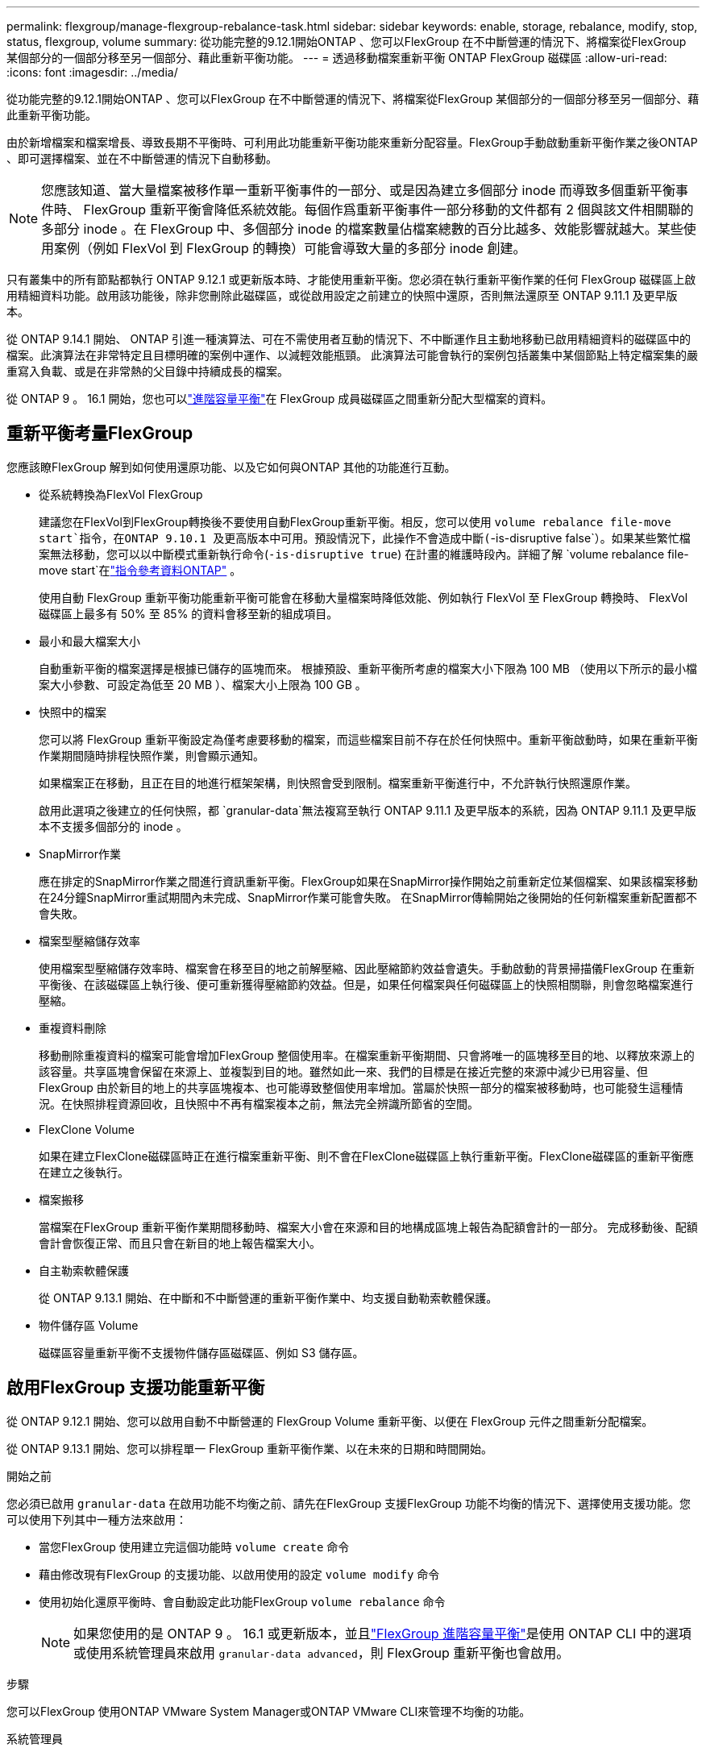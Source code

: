 ---
permalink: flexgroup/manage-flexgroup-rebalance-task.html 
sidebar: sidebar 
keywords: enable, storage, rebalance, modify, stop, status, flexgroup, volume 
summary: 從功能完整的9.12.1開始ONTAP 、您可以FlexGroup 在不中斷營運的情況下、將檔案從FlexGroup 某個部分的一個部分移至另一個部分、藉此重新平衡功能。 
---
= 透過移動檔案重新平衡 ONTAP FlexGroup 磁碟區
:allow-uri-read: 
:icons: font
:imagesdir: ../media/


[role="lead"]
從功能完整的9.12.1開始ONTAP 、您可以FlexGroup 在不中斷營運的情況下、將檔案從FlexGroup 某個部分的一個部分移至另一個部分、藉此重新平衡功能。

由於新增檔案和檔案增長、導致長期不平衡時、可利用此功能重新平衡功能來重新分配容量。FlexGroup手動啟動重新平衡作業之後ONTAP 、即可選擇檔案、並在不中斷營運的情況下自動移動。

[NOTE]
====
您應該知道、當大量檔案被移作單一重新平衡事件的一部分、或是因為建立多個部分 inode 而導致多個重新平衡事件時、 FlexGroup 重新平衡會降低系統效能。每個作爲重新平衡事件一部分移動的文件都有 2 個與該文件相關聯的多部分 inode 。在 FlexGroup 中、多個部分 inode 的檔案數量佔檔案總數的百分比越多、效能影響就越大。某些使用案例（例如 FlexVol 到 FlexGroup 的轉換）可能會導致大量的多部分 inode 創建。

====
只有叢集中的所有節點都執行 ONTAP 9.12.1 或更新版本時、才能使用重新平衡。您必須在執行重新平衡作業的任何 FlexGroup 磁碟區上啟用精細資料功能。啟用該功能後，除非您刪除此磁碟區，或從啟用設定之前建立的快照中還原，否則無法還原至 ONTAP 9.11.1 及更早版本。

從 ONTAP 9.14.1 開始、 ONTAP 引進一種演算法、可在不需使用者互動的情況下、不中斷運作且主動地移動已啟用精細資料的磁碟區中的檔案。此演算法在非常特定且目標明確的案例中運作、以減輕效能瓶頸。  此演算法可能會執行的案例包括叢集中某個節點上特定檔案集的嚴重寫入負載、或是在非常熱的父目錄中持續成長的檔案。

從 ONTAP 9 。 16.1 開始，您也可以link:enable-adv-capacity-flexgroup-task.html["進階容量平衡"]在 FlexGroup 成員磁碟區之間重新分配大型檔案的資料。



== 重新平衡考量FlexGroup

您應該瞭FlexGroup 解到如何使用還原功能、以及它如何與ONTAP 其他的功能進行互動。

* 從系統轉換為FlexVol FlexGroup
+
建議您在FlexVol到FlexGroup轉換後不要使用自動FlexGroup重新平衡。相反，您可以使用 `volume rebalance file-move start`指令，在ONTAP 9.10.1 及更高版本中可用。預設情況下，此操作不會造成中斷(`-is-disruptive false`）。如果某些繁忙檔案無法移動，您可以以中斷模式重新執行命令(`-is-disruptive true`) 在計畫的維護時段內。詳細了解 `volume rebalance file-move start`在link:https://docs.netapp.com/us-en/ontap-cli/volume-rebalance-file-move-start.html["指令參考資料ONTAP"^] 。

+
使用自動 FlexGroup 重新平衡功能重新平衡可能會在移動大量檔案時降低效能、例如執行 FlexVol 至 FlexGroup 轉換時、 FlexVol 磁碟區上最多有 50% 至 85% 的資料會移至新的組成項目。

* 最小和最大檔案大小
+
自動重新平衡的檔案選擇是根據已儲存的區塊而來。  根據預設、重新平衡所考慮的檔案大小下限為 100 MB （使用以下所示的最小檔案大小參數、可設定為低至 20 MB ）、檔案大小上限為 100 GB 。

* 快照中的檔案
+
您可以將 FlexGroup 重新平衡設定為僅考慮要移動的檔案，而這些檔案目前不存在於任何快照中。重新平衡啟動時，如果在重新平衡作業期間隨時排程快照作業，則會顯示通知。

+
如果檔案正在移動，且正在目的地進行框架架構，則快照會受到限制。檔案重新平衡進行中，不允許執行快照還原作業。

+
啟用此選項之後建立的任何快照，都 `granular-data`無法複寫至執行 ONTAP 9.11.1 及更早版本的系統，因為 ONTAP 9.11.1 及更早版本不支援多個部分的 inode 。

* SnapMirror作業
+
應在排定的SnapMirror作業之間進行資訊重新平衡。FlexGroup如果在SnapMirror操作開始之前重新定位某個檔案、如果該檔案移動在24分鐘SnapMirror重試期間內未完成、SnapMirror作業可能會失敗。  在SnapMirror傳輸開始之後開始的任何新檔案重新配置都不會失敗。

* 檔案型壓縮儲存效率
+
使用檔案型壓縮儲存效率時、檔案會在移至目的地之前解壓縮、因此壓縮節約效益會遺失。手動啟動的背景掃描儀FlexGroup 在重新平衡後、在該磁碟區上執行後、便可重新獲得壓縮節約效益。但是，如果任何檔案與任何磁碟區上的快照相關聯，則會忽略檔案進行壓縮。

* 重複資料刪除
+
移動刪除重複資料的檔案可能會增加FlexGroup 整個使用率。在檔案重新平衡期間、只會將唯一的區塊移至目的地、以釋放來源上的該容量。共享區塊會保留在來源上、並複製到目的地。雖然如此一來、我們的目標是在接近完整的來源中減少已用容量、但FlexGroup 由於新目的地上的共享區塊複本、也可能導致整個使用率增加。當屬於快照一部分的檔案被移動時，也可能發生這種情況。在快照排程資源回收，且快照中不再有檔案複本之前，無法完全辨識所節省的空間。

* FlexClone Volume
+
如果在建立FlexClone磁碟區時正在進行檔案重新平衡、則不會在FlexClone磁碟區上執行重新平衡。FlexClone磁碟區的重新平衡應在建立之後執行。

* 檔案搬移
+
當檔案在FlexGroup 重新平衡作業期間移動時、檔案大小會在來源和目的地構成區塊上報告為配額會計的一部分。  完成移動後、配額會計會恢復正常、而且只會在新目的地上報告檔案大小。

* 自主勒索軟體保護
+
從 ONTAP 9.13.1 開始、在中斷和不中斷營運的重新平衡作業中、均支援自動勒索軟體保護。

* 物件儲存區 Volume
+
磁碟區容量重新平衡不支援物件儲存區磁碟區、例如 S3 儲存區。





== 啟用FlexGroup 支援功能重新平衡

從 ONTAP 9.12.1 開始、您可以啟用自動不中斷營運的 FlexGroup Volume 重新平衡、以便在 FlexGroup 元件之間重新分配檔案。

從 ONTAP 9.13.1 開始、您可以排程單一 FlexGroup 重新平衡作業、以在未來的日期和時間開始。

.開始之前
您必須已啟用 `granular-data` 在啟用功能不均衡之前、請先在FlexGroup 支援FlexGroup 功能不均衡的情況下、選擇使用支援功能。您可以使用下列其中一種方法來啟用：

* 當您FlexGroup 使用建立完這個功能時 `volume create` 命令
* 藉由修改現有FlexGroup 的支援功能、以啟用使用的設定 `volume modify` 命令
* 使用初始化還原平衡時、會自動設定此功能FlexGroup `volume rebalance` 命令
+

NOTE: 如果您使用的是 ONTAP 9 。 16.1 或更新版本，並且link:enable-adv-capacity-flexgroup-task.html["FlexGroup 進階容量平衡"]是使用 ONTAP CLI 中的選項或使用系統管理員來啟用 `granular-data advanced`，則 FlexGroup 重新平衡也會啟用。



.步驟
您可以FlexGroup 使用ONTAP VMware System Manager或ONTAP VMware CLI來管理不均衡的功能。

[role="tabbed-block"]
====
.系統管理員
--
. 瀏覽至* Storage > Volumes *、找到FlexGroup 要重新平衡的S復原 磁碟區。
. 選取 image:icon_dropdown_arrow.gif["下拉式圖"] 以檢視 Volume 詳細資料。
. 在 * Balance Status* （ FlexGroup 餘額狀態 * ）下選擇 * Rebalanc* （重新平衡）
+

NOTE: 只有當 FlexGroup 狀態超出平衡時、才能使用 * 重新平衡 * 選項。

. 在*重新平衡Volume *視窗中、視需要變更預設設定。
. 若要排程重新平衡作業、請選取 * 稍後重新平衡 * 、然後輸入日期和時間。


--
.CLI
--
. 開始自動重新平衡：
+
[source, cli]
----
volume rebalance start -vserver <SVM name> -volume <volume name>
----
+
您也可以指定下列選項：

+
[[-max-runtime] <time interval> ] 最大執行時間

+
[-max-threshold <percent> ] 每個組成單位的最大不平衡臨界值

+
[-min-threshold <percent> （最低閾值） ] 每個組成單位的最小不平衡臨界值

+
[-max-file-Moves <integer> （最大檔案移動量） ] 每個組成單位的最大並行檔案移動量

+
[-min-file-size ｛ <integer> [kb|MB|GB|TB|PB]}] 最小檔案大小

+
[- 開始時間 <mm/dd/yyyy-00:00:00> ] 排程重新平衡開始日期和時間

+
[-excluse-snapshots ｛ true|false ｝ ] 排除快照中的檔案

+
範例：

+
[listing]
----
volume rebalance start -vserver vs0 -volume fg1
----


--
====


== 修改FlexGroup 重新平衡組態

您可以變更 FlexGroup 重新平衡組態，以更新不平衡臨界值，並行檔案數量會移動最小檔案大小，最大執行時間，以及包含或排除快照。從 ONTAP 9.13.1 開始、您可以選擇修改 FlexGroup 重新平衡排程。

[role="tabbed-block"]
====
.系統管理員
--
. 瀏覽至* Storage > Volumes *、找到FlexGroup 要重新平衡的S復原 磁碟區。
. 選取 image:icon_dropdown_arrow.gif["下拉式圖"] 以檢視 Volume 詳細資料。
. 在 * Balance Status* （ FlexGroup 餘額狀態 * ）下選擇 * Rebalanc* （重新平衡）
+

NOTE: 只有當 FlexGroup 狀態超出平衡時、才能使用 * 重新平衡 * 選項。

. 在*重新平衡Volume *視窗中、視需要變更預設設定。


--
.CLI
--
. 修改自動重新平衡：
+
[source, cli]
----
volume rebalance modify -vserver <SVM name> -volume <volume name>
----
+
您可以指定下列一或多個選項：

+
[[-max-runtime] <time interval> ] 最大執行時間

+
[-max-threshold <percent> ] 每個組成單位的最大不平衡臨界值

+
[-min-threshold <percent> （最低閾值） ] 每個組成單位的最小不平衡臨界值

+
[-max-file-Moves <integer> （最大檔案移動量） ] 每個組成單位的最大並行檔案移動量

+
[-min-file-size ｛ <integer> [kb|MB|GB|TB|PB]}] 最小檔案大小

+
[- 開始時間 <mm/dd/yyyy-00:00:00> ] 排程重新平衡開始日期和時間

+
[-excluse-snapshots ｛ true|false ｝ ] 排除快照中的檔案



--
====


== 停止FlexGroup 重新平衡

啟用或排程 FlexGroup 重新平衡之後、您可以隨時停止。

[role="tabbed-block"]
====
.系統管理員
--
. 瀏覽至* Storage > Volumes *、找到FlexGroup 《不確定的問題》（英文）。
. 選取 image:icon_dropdown_arrow.gif["下拉式圖"] 以檢視 Volume 詳細資料。
. 選取 * 停止重新平衡 * 。


--
.CLI
--
. 停止FlexGroup 重新平衡：
+
[source, cli]
----
volume rebalance stop -vserver <SVM name> -volume <volume name>
----


--
====


== 檢視FlexGroup 重新平衡狀態

您可以顯示FlexGroup 有關以下項目的狀態：重新平衡作業、FlexGroup 重新平衡組態、重新平衡作業時間、以及重新平衡執行個體詳細資料。

[role="tabbed-block"]
====
.系統管理員
--
. 瀏覽至* Storage > Volumes *、找到FlexGroup 《不確定的問題》（英文）。
. 選取 image:icon_dropdown_arrow.gif["下拉式圖"] 以檢視 FlexGroup 詳細資料。
. *此「平衡狀態」*會顯示在詳細資料窗格底部附近。FlexGroup
. 若要檢視上次重新平衡作業的相關資訊、請選取 * 上次 Volume 重新平衡狀態 * 。


--
.CLI
--
. 檢視FlexGroup 畫面重新平衡作業的狀態：
+
[source, cli]
----
volume rebalance show
----
+
重新平衡狀態範例：

+
[listing]
----
> volume rebalance show
Vserver: vs0
                                                        Target     Imbalance
Volume       State                  Total      Used     Used       Size     %
------------ ------------------ --------- --------- --------- --------- -----
fg1          idle                     4GB   115.3MB         -       8KB    0%
----
+
重新平衡組態詳細資料的範例：

+
[listing]
----
> volume rebalance show -config
Vserver: vs0
                    Max            Threshold         Max          Min          Exclude
Volume              Runtime        Min     Max       File Moves   File Size    Snapshot
---------------     ------------   -----   -----     ----------   ---------    ---------
fg1                 6h0m0s         5%      20%          25          4KB          true
----
+
重新平衡時間詳細資料範例：

+
[listing]
----
> volume rebalance show -time
Vserver: vs0
Volume               Start Time                    Runtime        Max Runtime
----------------     -------------------------     -----------    -----------
fg1                  Wed Jul 20 16:06:11 2022      0h1m16s        6h0m0s
----
+
重新平衡執行個體詳細資料範例：

+
[listing]
----
    > volume rebalance show -instance
    Vserver Name: vs0
    Volume Name: fg1
    Is Constituent: false
    Rebalance State: idle
    Rebalance Notice Messages: -
    Total Size: 4GB
    AFS Used Size: 115.3MB
    Constituent Target Used Size: -
    Imbalance Size: 8KB
    Imbalance Percentage: 0%
    Moved Data Size: -
    Maximum Constituent Imbalance Percentage: 1%
    Rebalance Start Time: Wed Jul 20 16:06:11 2022
    Rebalance Stop Time: -
    Rebalance Runtime: 0h1m32s
    Rebalance Maximum Runtime: 6h0m0s
    Maximum Imbalance Threshold per Constituent: 20%
    Minimum Imbalance Threshold per Constituent: 5%
    Maximum Concurrent File Moves per Constituent: 25
    Minimum File Size: 4KB
    Exclude Files Stuck in snapshots: true
----


--
====